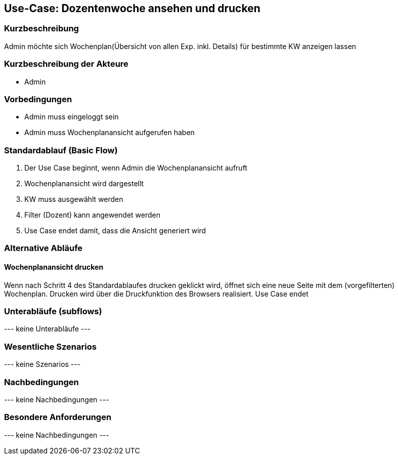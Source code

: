 //Nutzen Sie dieses Template als Grundlage für die Spezifikation *einzelner* Use-Cases. Diese lassen sich dann per Include in das Use-Case Model Dokument einbinden (siehe Beispiel dort).
== Use-Case: Dozentenwoche ansehen und drucken
===	Kurzbeschreibung
Admin möchte sich Wochenplan(Übersicht von allen Exp. inkl. Details) für bestimmte KW anzeigen lassen

===	Kurzbeschreibung der Akteure
* Admin

=== Vorbedingungen
//Vorbedingungen müssen erfüllt, damit der Use Case beginnen kann, z.B. Benutzer ist angemeldet, Warenkorb ist nicht leer...
* Admin muss eingeloggt sein
* Admin muss Wochenplanansicht aufgerufen haben

=== Standardablauf (Basic Flow)
//Der Standardablauf definiert die Schritte für den Erfolgsfall ("Happy Path")

. Der Use Case beginnt, wenn Admin die Wochenplanansicht aufruft
. Wochenplanansicht wird dargestellt
. KW muss ausgewählt werden
. Filter (Dozent) kann angewendet werden
. Use Case endet damit, dass die Ansicht generiert wird

=== Alternative Abläufe
//Nutzen Sie alternative Abläufe für Fehlerfälle, Ausnahmen und Erweiterungen zum Standardablauf
==== Wochenplanansicht drucken
Wenn nach Schritt 4 des Standardablaufes drucken geklickt wird, öffnet sich eine neue Seite mit dem (vorgefilterten) Wochenplan. Drucken wird über die Druckfunktion des Browsers realisiert. Use Case endet

=== Unterabläufe (subflows)
//Nutzen Sie Unterabläufe, um wiederkehrende Schritte auszulagern

--- keine Unterabläufe ---

=== Wesentliche Szenarios
//Szenarios sind konkrete Instanzen eines Use Case, d.h. mit einem konkreten Akteur und einem konkreten Durchlauf der o.g. Flows. Szenarios können als Vorstufe für die Entwicklung von Flows und/oder zu deren Validierung verwendet werden.
--- keine Szenarios ---

===	Nachbedingungen
//Nachbedingungen beschreiben das Ergebnis des Use Case, z.B. einen bestimmten Systemzustand.
--- keine Nachbedingungen ---

=== Besondere Anforderungen
//Besondere Anforderungen können sich auf nicht-funktionale Anforderungen wie z.B. einzuhaltende Standards, Qualitätsanforderungen oder Anforderungen an die Benutzeroberfläche beziehen.
--- keine Nachbedingungen ---
